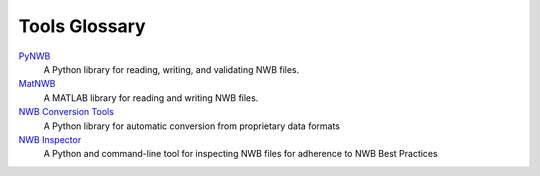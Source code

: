 .. _tools-glossary:

Tools Glossary
--------------

`PyNWB <https://pynwb.readthedocs.io/en/stable/>`_
  A Python library for reading, writing, and validating NWB files.

`MatNWB <https://github.com/NeurodataWithoutBorders/matnwb>`_
  A MATLAB library for reading and writing NWB files.

`NWB Conversion Tools <https://nwb-conversion-tools.readthedocs.io/en/master/index.html>`_
  A Python library for automatic conversion from proprietary data formats

`NWB Inspector <https://github.com/NeurodataWithoutBorders/nwbinspector>`_
  A Python and command-line tool for inspecting NWB files for adherence to NWB Best Practices